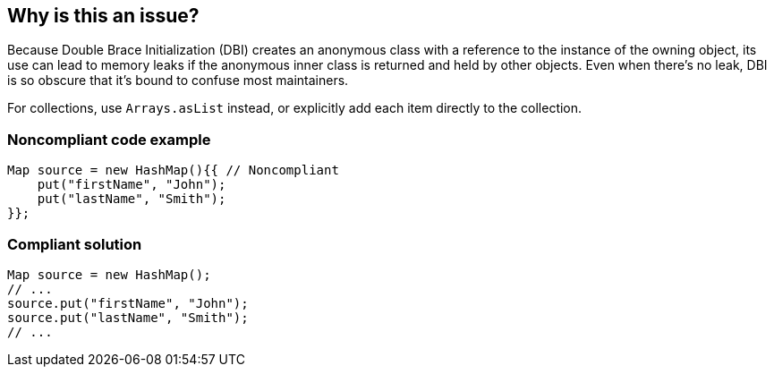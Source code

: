 == Why is this an issue?

Because Double Brace Initialization (DBI) creates an anonymous class with a reference to the instance of the owning object, its use can lead to memory leaks if the anonymous inner class is returned and held by other objects. Even when there's no leak, DBI is so obscure that it's bound to confuse most maintainers. 


For collections, use ``++Arrays.asList++`` instead, or explicitly add each item directly to the collection.


=== Noncompliant code example

[source,java]
----
Map source = new HashMap(){{ // Noncompliant
    put("firstName", "John");
    put("lastName", "Smith");
}};
----


=== Compliant solution

[source,java]
----
Map source = new HashMap();
// ...
source.put("firstName", "John");
source.put("lastName", "Smith");
// ...
----


ifdef::env-github,rspecator-view[]

'''
== Implementation Specification
(visible only on this page)

=== Message

Replace this syntax with a different type initialization.


=== Highlighting

from \{\{ to \}\}


endif::env-github,rspecator-view[]
